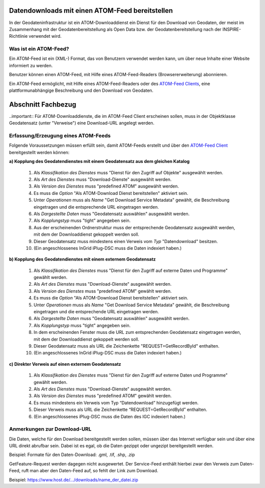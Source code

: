 
Datendownloads mit einen ATOM-Feed bereitstellen
^^^^^^^^^^^^^^^^^^^^^^^^^^^^^^^^^^^^^^^^^^^^^^^^

In der Geodateninfrastruktur ist ein ATOM-Downloaddienst ein Dienst für den Download von Geodaten, der meist im Zusammenhang mit der Geodatenbereitstellung als Open Data bzw. der Geodatenbereitstellung nach der INSPIRE-Richtlinie verwendet wird.

 
Was ist ein ATOM-Feed?
""""""""""""""""""""""

Ein ATOM-Feed ist ein (XML-) Format, das von Benutzern verwendet werden kann, um über neue Inhalte einer Website informiert zu werden.

Benutzer können einen ATOM-Feed, mit Hilfe eines ATOM-Feed-Readers (Browsererweiterung) abonnieren.

Ein ATOM-Feed ermöglicht, mit Hilfe eines ATOM-Feed-Readers oder des `ATOM-Feed Clients <https://metaver-bedienungsanleitung.readthedocs.io/de/igeng/ingrid-editor/erfassung/datensatztypen/ATOM-feed/client.html>`_, eine plattformunabhängige Beschreibung und den Download von Geodaten.


Abschnitt Fachbezug
^^^^^^^^^^^^^^^^^^^

..important:: Für ATOM-Downloaddienste, die im ATOM-Feed Client erscheinen sollen, muss in der Objektklasse Geodatensatz (unter "Verweise") eine Download-URL angelegt werden.


Erfassung/Erzeugung eines ATOM-Feeds
""""""""""""""""""""""""""""""""""""

Folgende Voraussetzungen müssen erfüllt sein, damit ATOM-Feeds erstellt und über den `ATOM-Feed Client <https://metaver-bedienungsanleitung.readthedocs.io/de/igeng/ingrid-editor/erfassung/datensatztypen/ATOM-feed/client.html>`_ bereitgestellt werden können:

**a) Kopplung des Geodatendienstes mit einem Geodatensatz aus dem gleichen Katalog**

  1. Als *Klassifikation des Dienstes* muss "Dienst für den Zugriff auf Objekte" ausgewählt werden.
  2. Als *Art des Dienstes* muss "Download-Dienste" ausgewählt werden.
  3. Als *Version des Dienstes* muss "predefined ATOM" ausgewählt werden.
  4. Es muss die *Option* "Als ATOM-Download Dienst bereitstellen" aktiviert sein.
  5. Unter *Operationen* muss als *Name* "Get Download Service Metadata" gewählt, die Beschreibung eingetragen und die entsprechende URL eingetragen werden.
  6. Als *Dargestellte Daten* muss "Geodatensatz auswählen" ausgewählt werden.
  7. Als *Kopplungstyp* muss "tight" angegeben sein.
  8. Aus der erscheinenden Ordnerstruktur muss der entsprechende Geodatensatz ausgewählt werden, mit dem der Downloaddienst gekoppelt werden soll.
  9. Dieser Geodatensatz muss mindestens einen Verweis vom *Typ* "Datendownload" besitzen.
  10. (Ein angeschlossenes InGrid iPlug-DSC muss die Daten indexiert haben.)


**b) Kopplung des Geodatendienstes mit einem externem Geodatensatz**

  1. Als *Klassifikation des Dienstes* muss "Dienst für den Zugriff auf externe Daten und Programme" gewählt werden.
  2. Als *Art des Dienstes* muss "Download-Dienste" ausgewählt werden.
  3. Als *Version des Dienstes* muss "predefined ATOM" gewählt werden.
  4. Es muss die *Option* "Als ATOM-Download Dienst bereitstellen" aktiviert sein.
  5. Unter *Operationen* muss als *Name* "Get Download Service Metadata" gewählt, die Beschreibung eingetragen und die entsprechende URL eingetragen werden.
  6. Als *Dargestellte Daten* muss "Geodatensatz auswählen" ausgewählt werden. 
  7. Als *Kopplungstyp* muss "tight" angegeben sein.
  8. In dem erscheinenden Fenster muss die URL zum entsprechenden Geodatensatz eingetragen werden, mit dem der Downloaddienst gekoppelt werden soll.
  9. Dieser Geodatensatz muss als URL die Zeichenkette "REQUEST=GetRecordById" enthalten.
  10. (Ein angeschlossenes InGrid iPlug-DSC muss die Daten indexiert haben.)


**c) Direkter Verweis auf einen externem Geodatensatz**

  1. Als *Klassifikation des Dienstes* muss "Dienst für den Zugriff auf externe Daten und Programme" gewählt werden.
  2. Als *Art des Dienstes* muss "Download-Dienste" ausgewählt werden.
  3. Als *Version des Dienstes* muss "predefined ATOM" gewählt werden.
  4. Es muss mindestens ein Verweis vom Typ “Datendownload” hinzugefügt werden.
  5. Dieser Verweis muss als URL die Zeichenkette “REQUEST=GetRecordById” enthalten.
  6. (Ein angeschlossenes iPlug-DSC muss die Daten des IGC indexiert haben.)



Anmerkungen zur Download-URL
""""""""""""""""""""""""""""

Die Daten, welche für den Download bereitgestellt werden sollen, müssen über das Internet verfügbar sein und über eine URL direkt abrufbar sein. Dabei ist es egal, ob die Daten gezippt oder ungezipt bereitgestellt werden.

Beispiel: Formate für den Daten-Download: .gml, .tif, .shp, .zip

GetFeature-Request werden dagegen nicht ausgewertet. Der Service-Feed enthält hierbei zwar den Verweis zum Daten-Feed, ruft man aber den Daten-Feed auf, so fehlt der Link zum Download. 

Beispiel: https://www.host.de/.../downloads/name_der_datei.zip